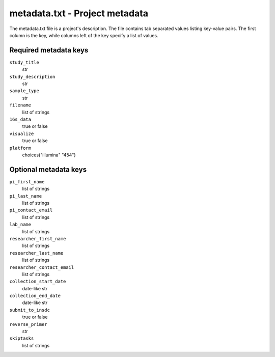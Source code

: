 .. _metadata-txt:

###############################
metadata.txt - Project metadata
###############################

The metadata.txt file is a project's description. The file contains tab
separated values listing key-value pairs. The first column is the key,
while columns left of the key specify a list of values.

Required metadata keys
======================
``study_title``
    str

``study_description``
    str

``sample_type``
    str

``filename``
    list of strings

``16s_data``
    true or false

``visualize``
    true or false

``platform``
    choices("illumina" "454")


Optional metadata keys
======================

``pi_first_name``
    list of strings

``pi_last_name``
    list of strings

``pi_contact_email``
    list of strings

``lab_name``
    list of strings

``researcher_first_name``
    list of strings

``researcher_last_name``
    list of strings

``researcher_contact_email``
    list of strings

``collection_start_date``
    date-like str

``collection_end_date``
    date-like str

``submit_to_insdc``
    true or false

``reverse_primer``
    str

``skiptasks``
    list of strings
